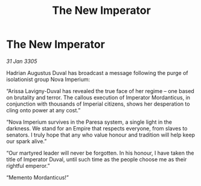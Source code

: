 :PROPERTIES:
:ID:       08d8f525-ea01-44fc-a7c7-f5bacd8dad5d
:END:
#+title: The New Imperator
#+filetags: :Empire:galnet:

* The New Imperator

/31 Jan 3305/

Hadrian Augustus Duval has broadcast a message following the purge of isolationist group Nova Imperium: 

“Arissa Lavigny-Duval has revealed the true face of her regime – one based on brutality and terror. The callous execution of Imperator Mordanticus, in conjunction with thousands of Imperial citizens, shows her desperation to cling onto power at any cost.” 

“Nova Imperium survives in the Paresa system, a single light in the darkness. We stand for an Empire that respects everyone, from slaves to senators. I truly hope that any who value honour and tradition will help keep our spark alive.” 

“Our martyred leader will never be forgotten. In his honour, I have taken the title of Imperator Duval, until such time as the people choose me as their rightful emperor.”  

“Memento Mordanticus!”
